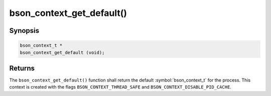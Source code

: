 .. _bson_context_get_default

bson_context_get_default()
==========================

Synopsis
--------

.. code-block:: c

  bson_context_t *
  bson_context_get_default (void);

Returns
-------

The ``bson_context_get_default()`` function shall return the default :symbol:`bson_context_t` for the process.
This context is created with the flags ``BSON_CONTEXT_THREAD_SAFE`` and ``BSON_CONTEXT_DISABLE_PID_CACHE``.